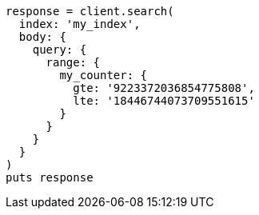 [source, ruby]
----
response = client.search(
  index: 'my_index',
  body: {
    query: {
      range: {
        my_counter: {
          gte: '9223372036854775808',
          lte: '18446744073709551615'
        }
      }
    }
  }
)
puts response
----
